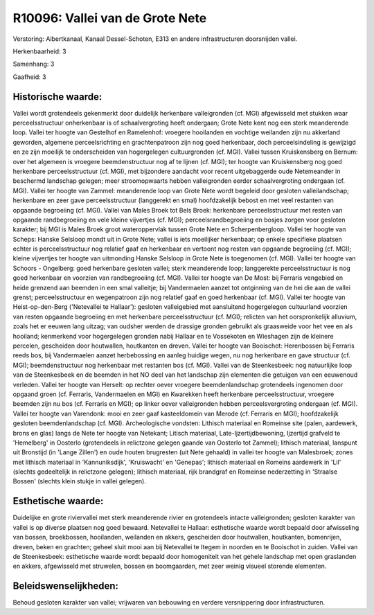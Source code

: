 R10096: Vallei van de Grote Nete
================================

Verstoring:
Albertkanaal, Kanaal Dessel-Schoten, E313 en andere infrastructuren
doorsnijden vallei.

Herkenbaarheid: 3

Samenhang: 3

Gaafheid: 3


Historische waarde:
~~~~~~~~~~~~~~~~~~~

Vallei wordt grotendeels gekenmerkt door duidelijk herkenbare
valleigronden (cf. MGI) afgewisseld met stukken waar perceelsstructuur
onherkenbaar is of schaalvergroting heeft ondergaan; Grote Nete kent nog
een sterk meanderende loop. Vallei ter hoogte van Gestelhof en
Ramelenhof: vroegere hooilanden en vochtige weilanden zijn nu akkerland
geworden, algemene perceelsrichting en grachtenpatroon zijn nog goed
herkenbaar, doch perceelsindeling is gewijzigd en ze zijn moeilijk te
onderscheiden van hogergelegen cultuurgronden (cf. MGI). Vallei tussen
Kruiskensberg en Bernum: over het algemeen is vroegere beemdenstructuur
nog af te lijnen (cf. MGI); ter hoogte van Kruiskensberg nog goed
herkenbare perceelsstructuur (cf. MGI), met bijzondere aandacht voor
recent uitgebaggerde oude Netemeander in beschermd landschap gelegen;
meer stroomopwaarts hebben valleigronden eerder schaalvergroting
ondergaan (cf. MGI). Vallei ter hoogte van Zammel: meanderende loop van
Grote Nete wordt begeleid door gesloten valleilandschap; herkenbare en
zeer gave perceelsstructuur (langgerekt en smal) hoofdzakelijk bebost en
met veel restanten van opgaande begroeiing (cf. MGI). Vallei van Males
Broek tot Bels Broek: herkenbare perceelsstructuur met resten van
opgaande randbegroeiing en vele kleine vijvertjes (cf. MGI);
perceelsrandbegroeiing en bosjes zorgen voor gesloten karakter; bij MGI
is Males Broek groot wateroppervlak tussen Grote Nete en
Scherpenbergloop. Vallei ter hoogte van Scheps: Hanske Selsloop mondt
uit in Grote Nete; vallei is iets moeilijker herkenbaar; op enkele
specifieke plaatsen echter is perceelsstructuur nog relatief gaaf en
herkenbaar en vertoont nog resten van opgaande begroeiing (cf. MGI);
kleine vijvertjes ter hoogte van uitmonding Hanske Selsloop in Grote
Nete is toegenomen (cf. MGI). Vallei ter hoogte van Schoors - Ongelberg:
goed herkenbare gesloten vallei; sterk meanderende loop; langgerekte
perceelsstructuur is nog goed herkenbaar en voorzien van randbegroeiing
(cf. MGI). Vallei ter hoogte van De Most: bij Ferraris vengebied en
heide grenzend aan beemden in een smal valleitje; bij Vandermaelen
aanzet tot ontginning van de hei die aan de vallei grenst;
perceelsstructuur en wegenpatroon zijn nog relatief gaaf en goed
herkenbaar (cf. MGI). Vallei ter hoogte van Heist-op-den-Berg
('Netevallei te Hallaar'): gesloten valleigebied met aansluitend
hogergelegen cultuurland voorzien van resten opgaande begroeiing en met
herkenbare perceelsstructuur (cf. MGI); relicten van het oorspronkelijk
alluvium, zoals het er eeuwen lang uitzag; van oudsher werden de
drassige gronden gebruikt als graasweide voor het vee en als hooiland;
kenmerkend voor hogergelegen gronden nabij Hallaar en te Vossekoten en
Wieshagen zijn de kleinere percelen, gescheiden door houtwallen,
houtkanten en dreven. Vallei ter hoogte van Booischot: Herenbossen bij
Ferraris reeds bos, bij Vandermaelen aanzet herbebossing en aanleg
huidige wegen, nu nog herkenbare en gave structuur (cf. MGI);
beemdenstructuur nog herkenbaar met restanten bos (cf. MGI). Vallei van
de Steenkesbeek: nog natuurlijke loop van de Steenkesbeek en de beemden
in het NO deel van het landschap zijn elementen die getuigen van een
eeuwenoud verleden. Vallei ter hoogte van Herselt: op rechter oever
vroegere beemdenlandschap grotendeels ingenomen door opgaand groen (cf.
Ferraris, Vandermaelen en MGI) en Kwarekken heeft herkenbare
perceelsstructuur, vroegere beemden zijn nu bos (cf. Ferraris en MGI);
op linker oever valleigronden hebben perceelsvergroting ondergaan (cf.
MGI). Vallei ter hoogte van Varendonk: mooi en zeer gaaf kasteeldomein
van Merode (cf. Ferraris en MGI); hoofdzakelijk gesloten
beemdenlandschap (cf. MGI). Archeologische vondsten: Lithisch materiaal
en Romeinse site (palen, aardewerk, brons en glas) langs de Nete ter
hoogte van Netekant; Litisch materiaal, Late-Ijzertijdbewoning,
Ijzertijd grafveld te 'Hemelberg' in Oosterlo (grotendeels in relictzone
gelegen gaande van Oosterlo tot Zammel); lithisch materiaal, lanspunt
uit Bronstijd (in 'Lange Zillen') en oude houten brugresten (uit Nete
gehaald) in vallei ter hoogte van Malesbroek; zones met lithisch
materiaal in 'Kannuniksdijk', 'Kruiswacht' en 'Genepas'; lithisch
materiaal en Romeins aardewerk in 'Lil' (slechts gedeeltelijk in
relictzone gelegen); lithisch materiaal, rijk brandgraf en Romeinse
nederzetting in 'Straalse Bossen' (slechts klein stukje in vallei
gelegen).


Esthetische waarde:
~~~~~~~~~~~~~~~~~~~

Duidelijke en grote riviervallei met sterk meanderende rivier en
grotendeels intacte valleigronden; gesloten karakter van vallei is op
diverse plaatsen nog goed bewaard. Netevallei te Hallaar: esthetische
waarde wordt bepaald door afwisseling van bossen, broekbossen,
hooilanden, weilanden en akkers, gescheiden door houtwallen, houtkanten,
bomenrijen, dreven, beken en grachten; geheel sluit mooi aan bij
Netevallei te Itegem in noorden en te Booischot in zuiden. Vallei van de
Steenkesbeek: esthetische waarde wordt bepaald door homogeniteit van het
gehele landschap met open graslanden en akkers, afgewisseld met
struwelen, bossen en boomgaarden, met zeer weinig visueel storende
elementen.




Beleidswenselijkheden:
~~~~~~~~~~~~~~~~~~~~~

Behoud gesloten karakter van vallei; vrijwaren van bebouwing en
verdere versnippering door infrastructuren.
